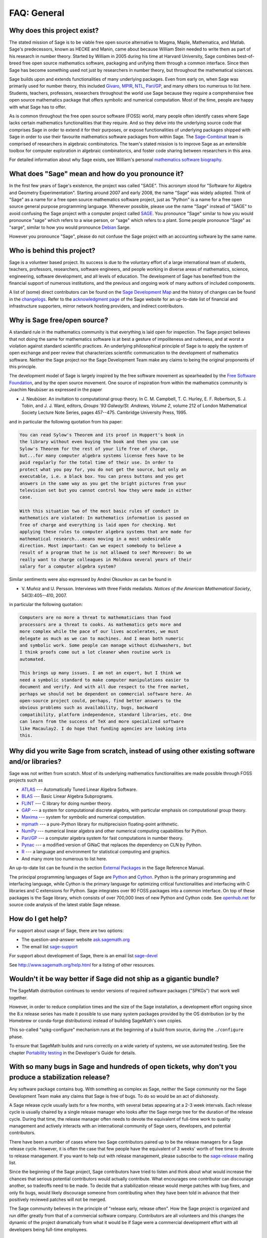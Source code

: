 .. -*- coding: utf-8 -*-
.. _chapter-faq-general:

============
FAQ: General
============


Why does this project exist?
""""""""""""""""""""""""""""

The stated mission of Sage is to be viable free open source
alternative to Magma, Maple, Mathematica, and Matlab. Sage's
predecessors, known as HECKE and Manin, came about because William
Stein needed to write them as part of his research in number
theory. Started by William in 2005 during his time at Harvard
University, Sage combines best-of-breed free open source mathematics
software, packaging and unifying them through a common interface. Since
then Sage has become something used not just by researchers in
number theory, but throughout the mathematical sciences.

Sage builds upon and extends functionalities of many underlying
packages.  Even from early on, when Sage was primarily used for
number theory, this included
`Givaro <http://ljk.imag.fr/CASYS/LOGICIELS/givaro>`_,
`MPIR <http://www.mpir.org>`_,
`NTL <http://www.shoup.net/ntl>`_,
`Pari/GP <http://pari.math.u-bordeaux.fr>`_,
and many others too numerous to list here. Students, teachers,
professors, researchers throughout the world use Sage because they
require a comprehensive free open source mathematics package that
offers symbolic and numerical computation. Most of the time, people
are happy with what Sage has to offer.

As is common throughout the
free open source software (FOSS) world, many people often identify
cases where Sage lacks certain mathematics functionalities that they
require. And so they delve into the underlying source code that
comprises Sage in order to extend it for their purposes, or expose
functionalities of underlying packages shipped with Sage in order to
use their favourite mathematics software packages from within Sage. The
`Sage-Combinat <http://combinat.sagemath.org>`_
team is comprised of researchers in algebraic combinatorics. The
team's stated mission is to improve Sage as an extensible toolbox for
computer exploration in algebraic combinatorics, and foster code
sharing between researchers in this area.

For detailed information
about why Sage exists, see William's personal
`mathematics software biography <http://sagemath.blogspot.com/2009/12/mathematical-software-and-me-very.html>`_.


What does "Sage" mean and how do you pronounce it?
""""""""""""""""""""""""""""""""""""""""""""""""""

In the first few years of Sage's existence, the project was called
"SAGE". This acronym stood for "Software for Algebra and Geometry
Experimentation". Starting around 2007 and early 2008, the name "Sage"
was widely adopted. Think of "Sage" as a name for a free open source
mathematics software project, just as "Python" is a name for a free
open source general purpose programming language. Whenever possible,
please use the name "Sage" instead of "SAGE" to avoid confusing the
Sage project with a computer project called
`SAGE <http://history.sandiego.edu/GEN/20th/sage.html>`_.
You pronounce "Sage" similar to how you would pronounce "sage" which
refers to a wise person, or "sage" which refers to a plant. Some
people pronounce "Sage" as "sarge", similar to how you would pronounce
`Debian <http://www.debian.org>`_
Sarge.

However you pronounce "Sage", please do not confuse the Sage project
with an accounting software by the same name.


Who is behind this project?
"""""""""""""""""""""""""""

Sage is a volunteer based project. Its success is due to the voluntary
effort of a large international team of students, teachers,
professors, researchers, software engineers, and people working in
diverse areas of mathematics, science, engineering, software
development, and all levels of education. The development of Sage has
benefited from the financial support of numerous institutions, and the
previous and ongoing work of many authors of included components.

A list of (some) direct contributors can be found on the
`Sage Development Map <http://www.sagemath.org/development-map.html>`_
and the history of changes can be found in the
`changelogs <http://www.sagemath.org/changelogs/>`_. Refer
to the
`acknowledgment page <http://www.sagemath.org/development-ack.html>`_
of the Sage website for an up-to-date list of financial and
infrastructure supporters, mirror network hosting providers, and
indirect contributors.


Why is Sage free/open source?
"""""""""""""""""""""""""""""

A standard rule in the mathematics community is that everything is
laid open for inspection. The Sage project believes that not doing the
same for mathematics software is at best a gesture of impoliteness
and rudeness, and at worst a violation against standard scientific
practices. An underlying philosophical principle of Sage is to apply
the system of open exchange and peer review that characterizes
scientific communication to the development of mathematics
software. Neither the Sage project nor the Sage Development Team make
any claims to being the original proponents of this principle.

The development model of Sage is largely inspired by the free software
movement as spearheaded by the
`Free Software Foundation <http://www.fsf.org>`_,
and by the open source movement. One source of inspiration from within
the mathematics community is Joachim Neubüser as expressed in the paper

* J. Neubüser. An invitation to computational group theory. In
  C. M. Campbell, T. C. Hurley, E. F. Robertson, S. J. Tobin, and
  J. J. Ward, editors, *Groups '93 Galway/St. Andrews, Volume 2*,
  volume 212 of London Mathematical Society Lecture Note Series, pages
  457--475. Cambridge University Press, 1995.

and in particular the following quotation from his paper:

.. CODE-BLOCK:: text

    You can read Sylow's Theorem and its proof in Huppert's book in
    the library without even buying the book and then you can use
    Sylow's Theorem for the rest of your life free of charge,
    but...for many computer algebra systems license fees have to be
    paid regularly for the total time of their use. In order to
    protect what you pay for, you do not get the source, but only an
    executable, i.e. a black box. You can press buttons and you get
    answers in the same way as you get the bright pictures from your
    television set but you cannot control how they were made in either
    case.

    With this situation two of the most basic rules of conduct in
    mathematics are violated: In mathematics information is passed on
    free of charge and everything is laid open for checking. Not
    applying these rules to computer algebra systems that are made for
    mathematical research...means moving in a most undesirable
    direction. Most important: Can we expect somebody to believe a
    result of a program that he is not allowed to see? Moreover: Do we
    really want to charge colleagues in Moldava several years of their
    salary for a computer algebra system?

Similar sentiments were also expressed by Andrei Okounkov as can be
found in

* V. Muñoz and U. Persson. Interviews with three Fields
  medalists. *Notices of the American Mathematical Society*,
  54(3):405--410, 2007.

in particular the following quotation:

.. CODE-BLOCK:: text

    Computers are no more a threat to mathematicians than food
    processors are a threat to cooks. As mathematics gets more and
    more complex while the pace of our lives accelerates, we must
    delegate as much as we can to machines. And I mean both numeric
    and symbolic work. Some people can manage without dishwashers, but
    I think proofs come out a lot cleaner when routine work is
    automated.

    This brings up many issues. I am not an expert, but I think we
    need a symbolic standard to make computer manipulations easier to
    document and verify. And with all due respect to the free market,
    perhaps we should not be dependent on commercial software here. An
    open-source project could, perhaps, find better answers to the
    obvious problems such as availability, bugs, backward
    compatibility, platform independence, standard libraries, etc. One
    can learn from the success of TeX and more specialized software
    like Macaulay2. I do hope that funding agencies are looking into
    this.


Why did you write Sage from scratch, instead of using other existing software and/or libraries?
"""""""""""""""""""""""""""""""""""""""""""""""""""""""""""""""""""""""""""""""""""""""""""""""

Sage was not written from scratch. Most of its underlying mathematics
functionalities are made possible through FOSS projects such as

* `ATLAS <http://math-atlas.sourceforge.net>`_ --- Automatically Tuned
  Linear Algebra Software.
* `BLAS <http://www.netlib.org/blas>`_ --- Basic Linear Algebra
  Subprograms.
* `FLINT <http://www.flintlib.org>`_ --- C library for doing number
  theory.
* `GAP <http://www.gap-system.org>`_ --- a system for computational
  discrete algebra, with particular emphasis on computational group
  theory.
* `Maxima <http://maxima.sourceforge.net>`_ --- system for symbolic
  and numerical computation.
* `mpmath <https://github.com/fredrik-johansson/mpmath>`_ --- a pure-Python
  library for multiprecision floating-point arithmetic.
* `NumPy <http://numpy.scipy.org>`_ --- numerical linear algebra and
  other numerical computing capabilities for Python.
* `Pari/GP <http://pari.math.u-bordeaux.fr>`_ --- a computer algebra
  system for fast computations in number theory.
* `Pynac <http://pynac.sagemath.org>`_ --- a modified version of GiNaC
  that replaces the dependency on CLN by Python.
* `R <http://www.r-project.org>`_ --- a language and environment for
  statistical computing and graphics.
* And many more too numerous to list here.

An up-to-date list can be found in the section
`External Packages <../reference/spkg/index.html>`_
in the Sage Reference Manual.

The principal programming languages of Sage are
`Python <http://www.python.org>`_
and
`Cython <http://www.cython.org>`_.
Python is the primary programming and interfacing language, while
Cython is the primary language for optimizing critical functionalities
and interfacing with C libraries and C extensions for Python. Sage
integrates over 90 FOSS packages into a common interface. On top of
these packages is the Sage library, which consists of over 700,000
lines of new Python and Cython code. See
`openhub.net <https://www.openhub.net/p/sage>`_
for source code analysis of the latest stable Sage release.


How do I get help?
""""""""""""""""""

For support about usage of Sage, there are two options:

* The question-and-answer website `ask.sagemath.org <http://ask.sagemath.org/questions/>`_
* The email list `sage-support <http://groups.google.com/group/sage-support>`_

For support about development of Sage, there is an email list
`sage-devel <http://groups.google.com/group/sage-devel>`_

See http://www.sagemath.org/help.html for a listing of other resources.


Wouldn't it be way better if Sage did not ship as a gigantic bundle?
""""""""""""""""""""""""""""""""""""""""""""""""""""""""""""""""""""

The SageMath distribution continues to vendor versions of required
software packages ("SPKGs") that work well together.

However, in order to reduce compilation times and the size of the Sage
installation, a development effort ongoing since the 8.x release
series has made it possible to use many system packages provided by
the OS distribution (or by the Homebrew or conda-forge distributions)
instead of building SageMath's own copies.

This so-called "spkg-configure" mechanism runs at the beginning of a
build from source, during the ``./configure`` phase.

To ensure that SageMath builds and runs correctly on a wide variety of
systems, we use automated testing.  See the chapter `Portability
testing <../developer/portability_testing.html>`_ in the Developer's
Guide for details.


With so many bugs in Sage and hundreds of open tickets, why don't you produce a stabilization release?
""""""""""""""""""""""""""""""""""""""""""""""""""""""""""""""""""""""""""""""""""""""""""""""""""""""

Any software package contains bug. With something as complex as Sage,
neither the Sage community nor the Sage Development Team make any
claims that Sage is free of bugs. To do so would be an act of
dishonesty.

A Sage release cycle usually lasts for a few months, with several
betas appearing at a 2-3 week intervals.  Each
release cycle is usually chaired by a single release manager who looks
after the Sage merge tree for the duration of the release
cycle. During that time, the release manager often needs to devote the
equivalent of full-time work to quality management and actively
interacts with an international community of Sage users, developers,
and potential contributors.

There have been a number of cases where
two Sage contributors paired up to be the release managers for a Sage
release cycle. However, it is often the case that few people have the
equivalent of 3 weeks' worth of free time to devote to release
management. If you want to help out with release management, please
subscribe to the
`sage-release <http://groups.google.com/group/sage-release>`_
mailing list.

Since the beginning of the Sage project, Sage contributors have tried
to listen and think about what would increase the chances that serious
potential contributors would actually contribute. What encourages one
contributor can discourage another, so tradeoffs need to be made. To
decide that a stabilization release would merge patches with bug
fixes, and only fix bugs, would likely discourage someone from
contributing when they have been told in advance that their positively
reviewed patches will not be merged.

The Sage community believes in
the principle of "release early, release often". How the Sage project
is organized and run differ greatly from that of a commercial software
company. Contributors are all volunteers and this changes the dynamic
of the project dramatically from what it would be if Sage were a
commercial development effort with all developers being full-time
employees.


How can I download the Sage documentation to read it offline?
"""""""""""""""""""""""""""""""""""""""""""""""""""""""""""""

To download the Sage standard documentation in HTML or PDF formats,
visit the
`Help and Support <http://www.sagemath.org/help.html>`_
page on the Sage website. Each release of Sage comes with the full
documentation that makes up the Sage standard documentation. If you
have downloaded a binary Sage release, the HTML version of the
corresponding documentation comes pre-built and can be found under the
directory ``SAGE_ROOT/local/share/doc/sage/html/``.
During the compilation of Sage from source, the HTML version of the
documentation is also built in the process. To build the HTML version
of the documentation, issue the following command from ``SAGE_ROOT``:

.. CODE-BLOCK:: shell-session

    $ ./sage --docbuild --no-pdf-links all html

Building the PDF version requires that your system has a working LaTeX
installation. To build the PDF version of the documentation, issue the
following command from ``SAGE_ROOT``:

.. CODE-BLOCK:: shell-session

    $ ./sage --docbuild all pdf

For more command line options, refer to the output of any of the
following commands:

.. CODE-BLOCK:: shell-session

    $ ./sage --help
    $ ./sage --advanced
